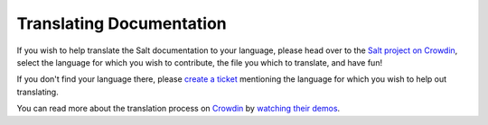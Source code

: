Translating Documentation
=========================

If you wish to help translate the Salt documentation to your language, please 
head over to the `Salt project on Crowdin`_, select the language for which you 
wish to contribute, the file you which to translate, and have fun!

If you don't find your language there, please `create a ticket`_ mentioning the 
language for which you wish to help out translating.

You can read more about the translation process on `Crowdin`_ by `watching 
their demos`_.


.. _`Crowdin`: https://crowdin.net/project/salt
.. _`Salt project on Crowdin`: https://crowdin.net/project/salt
.. _`create a ticket`: http://goo.gl/8B7nxy
.. _`watching their demos`: http://crowdin.net/page/in-action
